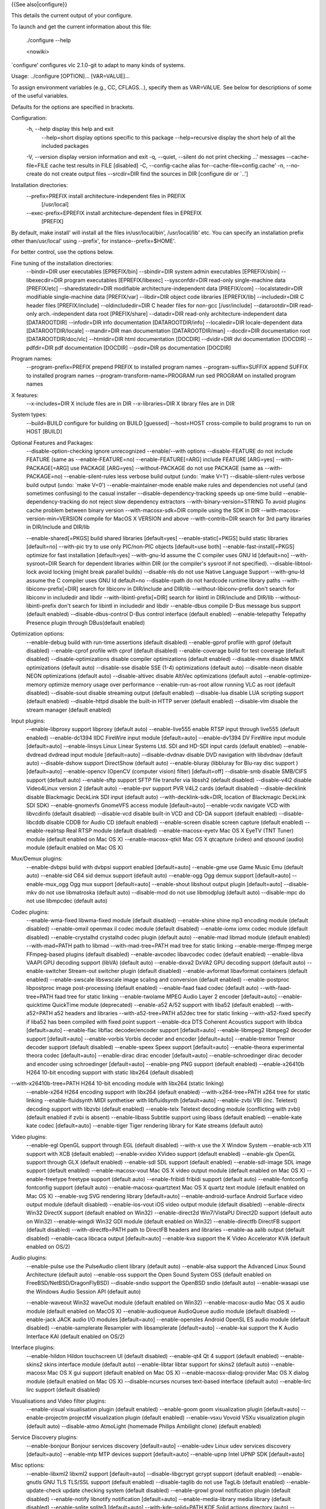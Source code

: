 {{See also|configure}}

This details the current output of your configure.

To launch and get the current information about this file:

   ./configure --help

   <nowiki>

\`configure' configures vlc 2.1.0-git to adapt to many kinds of systems.

Usage: ../configure [OPTION]... [VAR=VALUE]...

To assign environment variables (e.g., CC, CFLAGS...), specify them as
VAR=VALUE. See below for descriptions of some of the useful variables.

Defaults for the options are specified in brackets.

Configuration:
   -h, --help display this help and exit
      --help=short display options specific to this package
      --help=recursive display the short help of all the included
      packages

   -V, --version display version information and exit -q, --quiet,
   --silent do not print checking ...' messages --cache-file=FILE cache
   test results in FILE [disabled] -C, --config-cache alias
   for--cache-file=config.cache' -n, --no-create do not create output
   files --srcdir=DIR find the sources in DIR [configure dir or \`..']

Installation directories:
   --prefix=PREFIX install architecture-independent files in PREFIX
      [/usr/local]

   --exec-prefix=EPREFIX install architecture-dependent files in EPREFIX
      [PREFIX]

By default, make install' will install all the files in/usr/local/bin',
/usr/local/lib' etc. You can specify an installation prefix other
than/usr/local' using --prefix', for instance--prefix=$HOME'.

For better control, use the options below.

Fine tuning of the installation directories:
   --bindir=DIR user executables [EPREFIX/bin] --sbindir=DIR system
   admin executables [EPREFIX/sbin] --libexecdir=DIR program executables
   [EPREFIX/libexec] --sysconfdir=DIR read-only single-machine data
   [PREFIX/etc] --sharedstatedir=DIR modifiable architecture-independent
   data [PREFIX/com] --localstatedir=DIR modifiable single-machine data
   [PREFIX/var] --libdir=DIR object code libraries [EPREFIX/lib]
   --includedir=DIR C header files [PREFIX/include] --oldincludedir=DIR
   C header files for non-gcc [/usr/include] --datarootdir=DIR read-only
   arch.-independent data root [PREFIX/share] --datadir=DIR read-only
   architecture-independent data [DATAROOTDIR] --infodir=DIR info
   documentation [DATAROOTDIR/info] --localedir=DIR locale-dependent
   data [DATAROOTDIR/locale] --mandir=DIR man documentation
   [DATAROOTDIR/man] --docdir=DIR documentation root
   [DATAROOTDIR/doc/vlc] --htmldir=DIR html documentation [DOCDIR]
   --dvidir=DIR dvi documentation [DOCDIR] --pdfdir=DIR pdf
   documentation [DOCDIR] --psdir=DIR ps documentation [DOCDIR]

Program names:
   --program-prefix=PREFIX prepend PREFIX to installed program names
   --program-suffix=SUFFIX append SUFFIX to installed program names
   --program-transform-name=PROGRAM run sed PROGRAM on installed program
   names

X features:
   --x-includes=DIR X include files are in DIR --x-libraries=DIR X
   library files are in DIR

System types:
   --build=BUILD configure for building on BUILD [guessed] --host=HOST
   cross-compile to build programs to run on HOST [BUILD]

Optional Features and Packages:
   --disable-option-checking ignore unrecognized --enable/--with options
   --disable-FEATURE do not include FEATURE (same as
   --enable-FEATURE=no) --enable-FEATURE[=ARG] include FEATURE [ARG=yes]
   --with-PACKAGE[=ARG] use PACKAGE [ARG=yes] --without-PACKAGE do not
   use PACKAGE (same as --with-PACKAGE=no) --enable-silent-rules less
   verbose build output (undo: \`make V=1') --disable-silent-rules
   verbose build output (undo: \`make V=0') --enable-maintainer-mode
   enable make rules and dependencies not useful (and sometimes
   confusing) to the casual installer --disable-dependency-tracking
   speeds up one-time build --enable-dependency-tracking do not reject
   slow dependency extractors --with-binary-version=STRING To avoid
   plugins cache problem between binary version --with-macosx-sdk=DIR
   compile using the SDK in DIR --with-macosx-version-min=VERSION
   compile for MacOS X VERSION and above --with-contrib=DIR search for
   3rd party libraries in DIR/include and DIR/lib

   --enable-shared[=PKGS] build shared libraries [default=yes]
   --enable-static[=PKGS] build static libraries [default=no] --with-pic
   try to use only PIC/non-PIC objects [default=use both]
   --enable-fast-install[=PKGS] optimize for fast installation
   [default=yes] --with-gnu-ld assume the C compiler uses GNU ld
   [default=no] --with-sysroot=DIR Search for dependent libraries within
   DIR (or the compiler's sysroot if not specified).
   --disable-libtool-lock avoid locking (might break parallel builds)
   --disable-nls do not use Native Language Support --with-gnu-ld assume
   the C compiler uses GNU ld default=no --disable-rpath do not hardcode
   runtime library paths --with-libiconv-prefix[=DIR] search for
   libiconv in DIR/include and DIR/lib --without-libiconv-prefix don't
   search for libiconv in includedir and libdir
   --with-libintl-prefix[=DIR] search for libintl in DIR/include and
   DIR/lib --without-libintl-prefix don't search for libintl in
   includedir and libdir --enable-dbus compile D-Bus message bus support
   (default enabled) --disable-dbus-control D-Bus control interface
   (default enabled) --enable-telepathy Telepathy Presence plugin
   through DBus(default enabled)

Optimization options:
   --enable-debug build with run-time assertions (default disabled)
   --enable-gprof profile with gprof (default disabled) --enable-cprof
   profile with cprof (default disabled) --enable-coverage build for
   test coverage (default disabled) --disable-optimizations disable
   compiler optimizations (default enabled) --disable-mmx disable MMX
   optimizations (default auto) --disable-sse disable SSE (1-4)
   optimizations (default auto) --disable-neon disable NEON
   optimizations (default auto) --disable-altivec disable AltiVec
   optimizations (default auto) --enable-optimize-memory optimize memory
   usage over performance --enable-run-as-root allow running VLC as root
   (default disabled) --disable-sout disable streaming output (default
   enabled) --disable-lua disable LUA scripting support (default
   enabled) --disable-httpd disable the built-in HTTP server (default
   enabled) --disable-vlm disable the stream manager (default enabled)

Input plugins:
   --enable-libproxy support libproxy (default auto) --enable-live555
   enable RTSP input through live555 (default enabled) --enable-dc1394
   IIDC FireWire input module [default=auto] --enable-dv1394 DV FireWire
   input module [default=auto] --enable-linsys Linux Linear Systems Ltd.
   SDI and HD-SDI input cards (default enabled) --enable-dvdread dvdread
   input module [default=auto] --disable-dvdnav disable DVD navigation
   with libdvdnav (default auto) --disable-dshow support DirectShow
   (default auto) --enable-bluray (libbluray for Blu-ray disc support )
   [default=auto] --enable-opencv (OpenCV (computer vision) filter)
   [default=off] --disable-smb disable SMB/CIFS support (default auto)
   --enable-sftp support SFTP file transfer via libssh2 (default
   disabled) --disable-v4l2 disable Video4Linux version 2 (default auto)
   --enable-pvr support PVR V4L2 cards (default disabled)
   --disable-decklink disable Blackmagic DeckLink SDI input (default
   auto) --with-decklink-sdk=DIR, location of Blackmagic DeckLink SDI
   SDK) --enable-gnomevfs GnomeVFS access module [default=auto]
   --enable-vcdx navigate VCD with libvcdinfo (default disabled)
   --disable-vcd disable built-in VCD and CD-DA support (default
   enabled) --disable-libcddb disable CDDB for Audio CD (default
   enabled) --enable-screen disable screen capture (default enabled)
   --enable-realrtsp Real RTSP module (default disabled)
   --enable-macosx-eyetv Mac OS X EyeTV (TNT Tuner) module (default
   enabled on Mac OS X) --enable-macosx-qtkit Mac OS X qtcapture (video)
   and qtsound (audio) module (default enabled on Mac OS X)

Mux/Demux plugins:
   --enable-dvbpsi build with dvbpsi support enabled [default=auto]
   --enable-gme use Game Music Emu (default auto) --enable-sid C64 sid
   demux support (default auto) --enable-ogg Ogg demux support
   [default=auto] --enable-mux_ogg Ogg mux support [default=auto]
   --enable-shout libshout output plugin [default=auto] --disable-mkv do
   not use libmatroska (default auto) --disable-mod do not use
   libmodplug (default auto) --disable-mpc do not use libmpcdec (default
   auto)

Codec plugins:
   --enable-wma-fixed libwma-fixed module (default disabled)
   --enable-shine shine mp3 encoding module (default disabled)
   --enable-omxil openmax il codec module (default disabled)
   --enable-iomx iomx codec module (default disabled) --enable-crystalhd
   crystalhd codec plugin (default auto) --enable-mad libmad module
   (default enabled) --with-mad=PATH path to libmad --with-mad-tree=PATH
   mad tree for static linking --enable-merge-ffmpeg merge FFmpeg-based
   plugins (default disabled) --enable-avcodec libavcodec codec (default
   enabled) --enable-libva VAAPI GPU decoding support (libVA) (default
   auto) --enable-dxva2 DxVA2 GPU decoding support (default auto)
   --enable-switcher Stream-out switcher plugin (default disabled)
   --enable-avformat libavformat containers (default enabled)
   --enable-swscale libswscale image scaling and conversion (default
   enabled) --enable-postproc libpostproc image post-processing (default
   enabled) --enable-faad faad codec (default auto)
   --with-faad-tree=PATH faad tree for static linking --enable-twolame
   MPEG Audio Layer 2 encoder [default=auto] --enable-quicktime
   QuickTime module (deprecated) --enable-a52 A/52 support with liba52
   (default enabled) --with-a52=PATH a52 headers and libraries
   --with-a52-tree=PATH a52dec tree for static linking --with-a52-fixed
   specify if liba52 has been compiled with fixed point support
   --enable-dca DTS Coherent Acoustics support with libdca
   [default=auto] --enable-flac libflac decoder/encoder support
   [default=auto] --enable-libmpeg2 libmpeg2 decoder support
   [default=auto] --enable-vorbis Vorbis decoder and encoder
   [default=auto] --enable-tremor Tremor decoder support (default
   disabled) --enable-speex Speex support [default=auto] --enable-theora
   experimental theora codec [default=auto] --enable-dirac dirac encoder
   [default=auto] --enable-schroedinger dirac decoder and encoder using
   schroedinger [default=auto] --enable-png PNG support (default
   enabled) --enable-x26410b H264 10-bit encoding support with static
   libx264 (default disabled)

--with-x26410b-tree=PATH H264 10-bit encoding module with libx264 (static linking)
   --enable-x264 H264 encoding support with libx264 (default enabled)
   --with-x264-tree=PATH x264 tree for static linking
   --enable-fluidsynth MIDI synthetiser with libfluidsynth
   [default=auto] --enable-zvbi VBI (inc. Teletext) decoding support
   with libzvbi (default enabled) --enable-telx Teletext decoding module
   (conflicting with zvbi) (default enabled if zvbi is absent)
   --enable-libass Subtitle support using libass (default enabled)
   --enable-kate kate codec [default=auto] --enable-tiger Tiger
   rendering library for Kate streams (default auto)

Video plugins:
   --enable-egl OpenGL support through EGL (default disabled) --with-x
   use the X Window System --enable-xcb X11 support with XCB (default
   enabled) --enable-xvideo XVideo support (default enabled)
   --enable-glx OpenGL support through GLX (default enabled)
   --enable-sdl SDL support (default enabled) --enable-sdl-image SDL
   image support (default enabled) --enable-macosx-vout Mac OS X video
   output module (default enabled on Mac OS X) --enable-freetype
   freetype support (default auto) --enable-fribidi fribidi support
   (default auto) --enable-fontconfig fontconfig support (default auto)
   --enable-macosx-quartztext Mac OS X quartz text module (default
   enabled on Mac OS X) --enable-svg SVG rendering library
   [default=auto] --enable-android-surface Android Surface video output
   module (default disabled) --enable-ios-vout iOS video output module
   (default disabled) --enable-directx Win32 DirectX support (default
   enabled on Win32) --enable-direct2d Win7/VistaPU Direct2D support
   (default auto on Win32) --enable-wingdi Win32 GDI module (default
   enabled on Win32) --enable-directfb DirectFB support (default
   disabled) --with-directfb=PATH path to DirectFB headers and libraries
   --enable-aa aalib output (default disabled) --enable-caca libcaca
   output [default=auto] --enable-kva support the K Video Accelerator
   KVA (default enabled on OS/2)

Audio plugins:
   --enable-pulse use the PulseAudio client library (default auto)
   --enable-alsa support the Advanced Linux Sound Architecture (default
   auto) --enable-oss support the Open Sound System OSS (default enabled
   on FreeBSD/NetBSD/DragonFlyBSD) --disable-sndio support the OpenBSD
   sndio (default auto) --enable-wasapi use the Windows Audio Session
   API (default auto)

   --enable-waveout Win32 waveOut module (default enabled on Win32)
   --enable-macosx-audio Mac OS X audio module (default enabled on MacOS
   X) --enable-audioqueue AudioQueue audio module (default disabled)
   --enable-jack JACK audio I/O modules [default=auto] --enable-opensles
   Android OpenSL ES audio module (default disabled) --enable-samplerate
   Resampler with libsamplerate [default=auto] --enable-kai support the
   K Audio Interface KAI (default enabled on OS/2)

Interface plugins:
   --enable-hildon Hildon touchscreen UI (default disabled) --enable-qt4
   Qt 4 support (default enabled) --enable-skins2 skins interface module
   (default auto) --enable-libtar libtar support for skins2 (default
   auto) --enable-macosx Mac OS X gui support (default enabled on Mac OS
   X) --enable-macosx-dialog-provider Mac OS X dialog module (default
   enabled on Mac OS X) --disable-ncurses ncurses text-based interface
   (default auto) --enable-lirc lirc support (default disabled)

Visualisations and Video filter plugins:
   --enable-visual visualisation plugin (default enabled) --enable-goom
   goom visualization plugin [default=auto] --enable-projectm projectM
   visualization plugin (default enabled) --enable-vsxu Vovoid VSXu
   visualization plugin (default auto) --disable-atmo AtmoLight
   (homemade Philips Ambilight clone) (default enabled)

Service Discovery plugins:
   --enable-bonjour Bonjour services discovery [default=auto]
   --enable-udev Linux udev services discovery [default=auto]
   --enable-mtp MTP devices support [default=auto] --enable-upnp Intel
   UPNP SDK [default=auto]

Misc options:
   --enable-libxml2 libxml2 support [default=auto] --disable-libgcrypt
   gcrypt support (default enabled) --enable-gnutls GNU TLS TLS/SSL
   support (default enabled) --disable-taglib do not use TagLib (default
   enabled) --enable-update-check update checking system (default
   disabled) --enable-growl growl notification plugin (default disabled)
   --enable-notify libnotify notification [default=auto]
   --enable-media-library media library (default disabled)
   --enable-sqlite sqlite3 [default=auto] --with-kde-solid=PATH KDE
   Solid actions directory (auto) --enable-loader build DLL loader for
   ELF i386 platforms (default disabled)

Components:
   --enable-vlc build the VLC media player (default enabled)
   --enable-macosx-vlc-app build the VLC media player (default enabled
   on Mac OS X)

Some influential environment variables:
   CC C compiler command CFLAGS C compiler flags LDFLAGS linker flags,
   e.g. -L<lib dir> if you have libraries in a nonstandard directory
   <lib dir> LIBS libraries to pass to the linker, e.g. -l<library>
   CPPFLAGS (Objective) C/C++ preprocessor flags, e.g. -I<include dir>
   if you have headers in a nonstandard directory <include dir> CPP C
   preprocessor CXX C++ compiler command CXXFLAGS C++ compiler flags
   OBJC Objective C compiler command OBJCFLAGS Objective C compiler
   flags CCAS assembler compiler command (defaults to CC) CCASFLAGS
   assembler compiler flags (defaults to CFLAGS) DESKTOP_FILE_VALIDATE
   Validator for desktop entry files CXXCPP C++ preprocessor
   PKG_CONFIG_PATH Paths where to find .pc not at the default location
   PKG_CONFIG path to pkg-config utility PKG_CONFIG_LIBDIR path
   overriding pkg-config's built-in search path MINIZIP_CFLAGS C
   compiler flags for MINIZIP, overriding pkg-config MINIZIP_LIBS linker
   flags for MINIZIP, overriding pkg-config DBUS_CFLAGS C compiler flags
   for DBUS, overriding pkg-config DBUS_LIBS linker flags for DBUS,
   overriding pkg-config LUA_CFLAGS C compiler flags for LUA, overriding
   pkg-config LUA_LIBS linker flags for LUA, overriding pkg-config LUAC
   LUA byte compiler LIBPROXY_CFLAGS C compiler flags for LIBPROXY,
   overriding pkg-config LIBPROXY_LIBS linker flags for LIBPROXY,
   overriding pkg-config DC1394_CFLAGS C compiler flags for DC1394,
   overriding pkg-config DC1394_LIBS linker flags for DC1394, overriding
   pkg-config DV1394_CFLAGS C compiler flags for DV1394, overriding
   pkg-config DV1394_LIBS linker flags for DV1394, overriding pkg-config
   LINSYS_SDI_CFLAGS C compiler flags for LINSYS_SDI, overriding
   pkg-config LINSYS_SDI_LIBS linker flags for LINSYS_SDI, overriding
   pkg-config DVDREAD_CFLAGS C compiler flags for DVDREAD, overriding
   pkg-config DVDREAD_LIBS linker flags for DVDREAD, overriding
   pkg-config DVDNAV_CFLAGS C compiler flags for DVDNAV, overriding
   pkg-config DVDNAV_LIBS linker flags for DVDNAV, overriding pkg-config
   BLURAY_CFLAGS C compiler flags for BLURAY, overriding pkg-config
   BLURAY_LIBS linker flags for BLURAY, overriding pkg-config
   OPENCV_CFLAGS C compiler flags for OPENCV, overriding pkg-config
   OPENCV_LIBS linker flags for OPENCV, overriding pkg-config
   GNOMEVFS_CFLAGS C compiler flags for GNOMEVFS, overriding pkg-config
   GNOMEVFS_LIBS linker flags for GNOMEVFS, overriding pkg-config
   LIBCDIO_CFLAGS C compiler flags for LIBCDIO, overriding pkg-config
   LIBCDIO_LIBS linker flags for LIBCDIO, overriding pkg-config
   LIBVCDINFO_CFLAGS C compiler flags for LIBVCDINFO, overriding
   pkg-config LIBVCDINFO_LIBS linker flags for LIBVCDINFO, overriding
   pkg-config LIBCDDB_CFLAGS C compiler flags for LIBCDDB, overriding
   pkg-config LIBCDDB_LIBS linker flags for LIBCDDB, overriding
   pkg-config DVBPSI_CFLAGS C compiler flags for DVBPSI, overriding
   pkg-config DVBPSI_LIBS linker flags for DVBPSI, overriding pkg-config
   SID_CFLAGS C compiler flags for SID, overriding pkg-config SID_LIBS
   linker flags for SID, overriding pkg-config OGG_CFLAGS C compiler
   flags for OGG, overriding pkg-config OGG_LIBS linker flags for OGG,
   overriding pkg-config MUX_OGG_CFLAGS C compiler flags for MUX_OGG,
   overriding pkg-config MUX_OGG_LIBS linker flags for MUX_OGG,
   overriding pkg-config SHOUT_CFLAGS C compiler flags for SHOUT,
   overriding pkg-config SHOUT_LIBS linker flags for SHOUT, overriding
   pkg-config LIBMODPLUG_CFLAGS C compiler flags for LIBMODPLUG,
   overriding pkg-config LIBMODPLUG_LIBS linker flags for LIBMODPLUG,
   overriding pkg-config AVCODEC_CFLAGS C compiler flags for AVCODEC,
   overriding pkg-config AVCODEC_LIBS linker flags for AVCODEC,
   overriding pkg-config LIBVA_CFLAGS C compiler flags for LIBVA,
   overriding pkg-config LIBVA_LIBS linker flags for LIBVA, overriding
   pkg-config AVFORMAT_CFLAGS C compiler flags for AVFORMAT, overriding
   pkg-config AVFORMAT_LIBS linker flags for AVFORMAT, overriding
   pkg-config SWSCALE_CFLAGS C compiler flags for SWSCALE, overriding
   pkg-config SWSCALE_LIBS linker flags for SWSCALE, overriding
   pkg-config POSTPROC_CFLAGS C compiler flags for POSTPROC, overriding
   pkg-config POSTPROC_LIBS linker flags for POSTPROC, overriding
   pkg-config TWOLAME_CFLAGS C compiler flags for TWOLAME, overriding
   pkg-config TWOLAME_LIBS linker flags for TWOLAME, overriding
   pkg-config DCA_CFLAGS C compiler flags for DCA, overriding pkg-config
   DCA_LIBS linker flags for DCA, overriding pkg-config FLAC_CFLAGS C
   compiler flags for FLAC, overriding pkg-config FLAC_LIBS linker flags
   for FLAC, overriding pkg-config LIBMPEG2_CFLAGS C compiler flags for
   LIBMPEG2, overriding pkg-config LIBMPEG2_LIBS linker flags for
   LIBMPEG2, overriding pkg-config VORBIS_CFLAGS C compiler flags for
   VORBIS, overriding pkg-config VORBIS_LIBS linker flags for VORBIS,
   overriding pkg-config SPEEX_CFLAGS C compiler flags for SPEEX,
   overriding pkg-config SPEEX_LIBS linker flags for SPEEX, overriding
   pkg-config SPEEXDSP_CFLAGS C compiler flags for SPEEXDSP, overriding
   pkg-config SPEEXDSP_LIBS linker flags for SPEEXDSP, overriding
   pkg-config THEORA_CFLAGS C compiler flags for THEORA, overriding
   pkg-config THEORA_LIBS linker flags for THEORA, overriding pkg-config
   DIRAC_CFLAGS C compiler flags for DIRAC, overriding pkg-config
   DIRAC_LIBS linker flags for DIRAC, overriding pkg-config
   SCHROEDINGER_CFLAGS C compiler flags for SCHROEDINGER, overriding
   pkg-config SCHROEDINGER_LIBS linker flags for SCHROEDINGER,
   overriding pkg-config X26410B_CFLAGS C compiler flags for X26410B,
   overriding pkg-config X26410B_LIBS linker flags for X26410B,
   overriding pkg-config X264_CFLAGS C compiler flags for X264,
   overriding pkg-config X264_LIBS linker flags for X264, overriding
   pkg-config FLUIDSYNTH_CFLAGS C compiler flags for FLUIDSYNTH,
   overriding pkg-config FLUIDSYNTH_LIBS linker flags for FLUIDSYNTH,
   overriding pkg-config ZVBI_CFLAGS C compiler flags for ZVBI,
   overriding pkg-config ZVBI_LIBS linker flags for ZVBI, overriding
   pkg-config LIBASS_CFLAGS C compiler flags for LIBASS, overriding
   pkg-config LIBASS_LIBS linker flags for LIBASS, overriding pkg-config
   KATE_CFLAGS C compiler flags for KATE, overriding pkg-config
   KATE_LIBS linker flags for KATE, overriding pkg-config TIGER_CFLAGS C
   compiler flags for TIGER, overriding pkg-config TIGER_LIBS linker
   flags for TIGER, overriding pkg-config GL_CFLAGS C compiler flags for
   GL, overriding pkg-config GL_LIBS linker flags for GL, overriding
   pkg-config EGL_CFLAGS C compiler flags for EGL, overriding pkg-config
   EGL_LIBS linker flags for EGL, overriding pkg-config XMKMF Path to
   xmkmf, Makefile generator for X Window System XCB_CFLAGS C compiler
   flags for XCB, overriding pkg-config XCB_LIBS linker flags for XCB,
   overriding pkg-config XCB_SHM_CFLAGS C compiler flags for XCB_SHM,
   overriding pkg-config XCB_SHM_LIBS linker flags for XCB_SHM,
   overriding pkg-config XCB_COMPOSITE_CFLAGS C compiler flags for
   XCB_COMPOSITE, overriding pkg-config XCB_COMPOSITE_LIBS linker flags
   for XCB_COMPOSITE, overriding pkg-config XCB_XV_CFLAGS C compiler
   flags for XCB_XV, overriding pkg-config XCB_XV_LIBS linker flags for
   XCB_XV, overriding pkg-config XCB_RANDR_CFLAGS C compiler flags for
   XCB_RANDR, overriding pkg-config XCB_RANDR_LIBS linker flags for
   XCB_RANDR, overriding pkg-config XCB_KEYSYMS_CFLAGS C compiler flags
   for XCB_KEYSYMS, overriding pkg-config XCB_KEYSYMS_LIBS linker flags
   for XCB_KEYSYMS, overriding pkg-config XPROTO_CFLAGS C compiler flags
   for XPROTO, overriding pkg-config XPROTO_LIBS linker flags for
   XPROTO, overriding pkg-config SDL_CFLAGS C compiler flags for SDL,
   overriding pkg-config SDL_LIBS linker flags for SDL, overriding
   pkg-config SDL_IMAGE_CFLAGS C compiler flags for SDL_IMAGE,
   overriding pkg-config SDL_IMAGE_LIBS linker flags for SDL_IMAGE,
   overriding pkg-config FREETYPE_CFLAGS C compiler flags for FREETYPE,
   overriding pkg-config FREETYPE_LIBS linker flags for FREETYPE,
   overriding pkg-config FRIBIDI_CFLAGS C compiler flags for FRIBIDI,
   overriding pkg-config FRIBIDI_LIBS linker flags for FRIBIDI,
   overriding pkg-config SVG_CFLAGS C compiler flags for SVG, overriding
   pkg-config SVG_LIBS linker flags for SVG, overriding pkg-config
   DIRECTFB_CFLAGS C compiler flags for DIRECTFB, overriding pkg-config
   DIRECTFB_LIBS linker flags for DIRECTFB, overriding pkg-config
   CACA_CFLAGS C compiler flags for CACA, overriding pkg-config
   CACA_LIBS linker flags for CACA, overriding pkg-config PULSE_CFLAGS C
   compiler flags for PULSE, overriding pkg-config PULSE_LIBS linker
   flags for PULSE, overriding pkg-config ALSA_CFLAGS C compiler flags
   for ALSA, overriding pkg-config ALSA_LIBS linker flags for ALSA,
   overriding pkg-config JACK_CFLAGS C compiler flags for JACK,
   overriding pkg-config JACK_LIBS linker flags for JACK, overriding
   pkg-config SAMPLERATE_CFLAGS C compiler flags for SAMPLERATE,
   overriding pkg-config SAMPLERATE_LIBS linker flags for SAMPLERATE,
   overriding pkg-config HILDON_CFLAGS C compiler flags for HILDON,
   overriding pkg-config HILDON_LIBS linker flags for HILDON, overriding
   pkg-config HILDON_FM_CFLAGS C compiler flags for HILDON_FM,
   overriding pkg-config HILDON_FM_LIBS linker flags for HILDON_FM,
   overriding pkg-config QT4_CFLAGS C compiler flags for QT4, overriding
   pkg-config QT4_LIBS linker flags for QT4, overriding pkg-config
   XPM_CFLAGS C compiler flags for XPM, overriding pkg-config XPM_LIBS
   linker flags for XPM, overriding pkg-config XINERAMA_CFLAGS C
   compiler flags for XINERAMA, overriding pkg-config XINERAMA_LIBS
   linker flags for XINERAMA, overriding pkg-config XEXT_CFLAGS C
   compiler flags for XEXT, overriding pkg-config XEXT_LIBS linker flags
   for XEXT, overriding pkg-config GOOM_CFLAGS C compiler flags for
   GOOM, overriding pkg-config GOOM_LIBS linker flags for GOOM,
   overriding pkg-config PROJECTM_CFLAGS C compiler flags for PROJECTM,
   overriding pkg-config PROJECTM_LIBS linker flags for PROJECTM,
   overriding pkg-config PROJECTM2_CFLAGS C compiler flags for
   PROJECTM2, overriding pkg-config PROJECTM2_LIBS linker flags for
   PROJECTM2, overriding pkg-config VSXU_CFLAGS C compiler flags for
   VSXU, overriding pkg-config VSXU_LIBS linker flags for VSXU,
   overriding pkg-config BONJOUR_CFLAGS C compiler flags for BONJOUR,
   overriding pkg-config BONJOUR_LIBS linker flags for BONJOUR,
   overriding pkg-config UDEV_CFLAGS C compiler flags for UDEV,
   overriding pkg-config UDEV_LIBS linker flags for UDEV, overriding
   pkg-config MTP_CFLAGS C compiler flags for MTP, overriding pkg-config
   MTP_LIBS linker flags for MTP, overriding pkg-config UPNP_CFLAGS C
   compiler flags for UPNP, overriding pkg-config UPNP_LIBS linker flags
   for UPNP, overriding pkg-config LIBXML2_CFLAGS C compiler flags for
   LIBXML2, overriding pkg-config LIBXML2_LIBS linker flags for LIBXML2,
   overriding pkg-config GNUTLS_CFLAGS C compiler flags for GNUTLS,
   overriding pkg-config GNUTLS_LIBS linker flags for GNUTLS, overriding
   pkg-config MCE_CFLAGS C compiler flags for MCE, overriding pkg-config
   MCE_LIBS linker flags for MCE, overriding pkg-config TAGLIB_CFLAGS C
   compiler flags for TAGLIB, overriding pkg-config TAGLIB_LIBS linker
   flags for TAGLIB, overriding pkg-config NOTIFY_CFLAGS C compiler
   flags for NOTIFY, overriding pkg-config NOTIFY_LIBS linker flags for
   NOTIFY, overriding pkg-config SQLITE_CFLAGS C compiler flags for
   SQLITE, overriding pkg-config SQLITE_LIBS linker flags for SQLITE,
   overriding pkg-config KDE4_CONFIG kde4-config utility

Use these variables to override the choices made by \`configure' or to
help it to find libraries and programs with nonstandard names/locations.
</nowiki>

[[Category:Building]] [[Category:GNU/Linux]]
